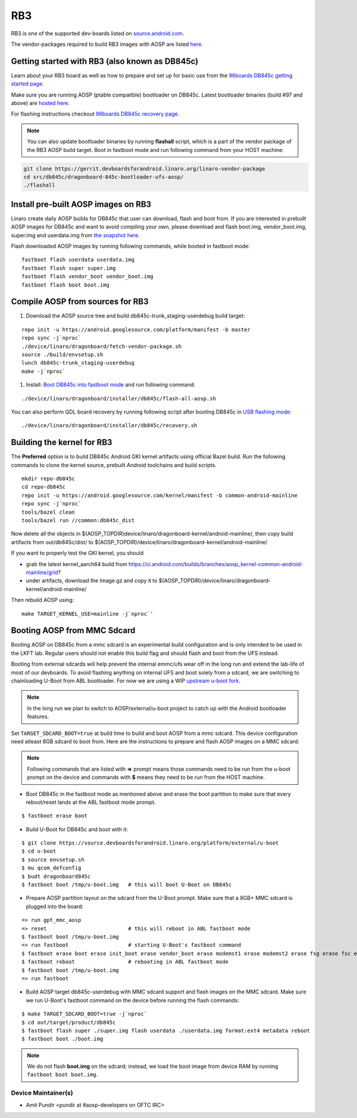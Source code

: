..
 # Copyright (c) 2023, Linaro Ltd.
 #
 # SPDX-License-Identifier: MIT

RB3
===

RB3 is one of the supported dev-boards listed on
`source.android.com <https://source.android.com/docs/setup/create/devices>`_.

The vendor-packages required to build RB3 images with AOSP are
listed `here <http://releases.devboardsforandroid.linaro.org/vendor-packages>`_.


Getting started with RB3 (also known as DB845c)
-----------------------------------------------

Learn about your RB3 board as well as how to prepare and set up for basic
use from the
`96boards DB845c getting started page <https://www.96boards.org/documentation/consumer/dragonboard/dragonboard845c/getting-started/rb3-kit/>`_.

Make sure you are running AOSP (ptable compatible) bootloader on DB845c. Latest
bootloader binaries (build #97 and above) are `hosted here
<http://snapshots.linaro.org/96boards/dragonboard845c/linaro/rescue/>`_.

For flashing instructions checkout
`96boards DB845c recovery page <https://www.96boards.org/documentation/consumer/dragonboard/dragonboard845c/installation/board-recovery.md.html>`_.

.. note::
   You can also update bootloader binaries by running **flashall** script, which is
   a part of the vendor package of the RB3 AOSP build target. Boot in fastboot mode
   and run following command from your HOST machine:

.. code::

   git clone https://gerrit.devboardsforandroid.linaro.org/linaro-vendor-package
   cd src/db845c/dragonboard-845c-bootloader-ufs-aosp/
   ./flashall


Install pre-built AOSP images on RB3
------------------------------------

Linaro create daily AOSP builds for DB845c that user can download, flash and
boot from. If you are interested in prebuilt AOSP images for DB845c and want to
avoid compiling your own, please download and flash boot.img, vendor_boot.img,
super.img and userdata.img from
`the snapshot here <http://snapshots.linaro.org/96boards/dragonboard845c/linaro/aosp-master>`_.

Flash downloaded AOSP images by running following commands, while booted
in fastboot mode::

   fastboot flash userdata userdata.img
   fastboot flash super super.img
   fastboot flash vendor_boot vendor_boot.img
   fastboot flash boot boot.img


Compile AOSP from sources for RB3
---------------------------------

#. Download the AOSP source tree and build db845c-trunk_staging-userdebug build target:

::

   repo init -u https://android.googlesource.com/platform/manifest -b master
   repo sync -j`nproc`
   ./device/linaro/dragonboard/fetch-vendor-package.sh
   source ./build/envsetup.sh
   lunch db845c-trunk_staging-userdebug
   make -j`nproc`


#. Install:  `Boot DB845c into fastboot mode <https://www.96boards.org/documentation/consumer/dragonboard/dragonboard845c/installation/board-recovery.md.html#booting-into-fastboot>`_ and run following command:

::

   ./device/linaro/dragonboard/installer/db845c/flash-all-aosp.sh

You can also perform QDL board recovery by running following script after
booting DB845c in `USB flashing mode <https://www.96boards.org/documentation/consumer/dragonboard/dragonboard845c/installation/board-recovery.md.html#connecting-the-board-in-usb-flashing-mode-aka-edl-mode>`_:

::

   ./device/linaro/dragonboard/installer/db845c/recovery.sh


Building the kernel for RB3
---------------------------

The **Preferred** option is to build DB845c Android GKI kernel artifacts using
official Bazel build. Run the following commands to clone the kernel source,
prebuilt Android toolchains and build scripts.

::

   mkdir repo-db845c
   cd repo-db845c
   repo init -u https://android.googlesource.com/kernel/manifest -b common-android-mainline
   repo sync -j`nproc`
   tools/bazel clean
   tools/bazel run //common:db845c_dist

Now delete all the objects in
$(AOSP_TOPDIR)device/linaro/dragonboard-kernel/android-mainline/, then copy
build artifacts from out/db845c/dist/ to
$(AOSP_TOPDIR)/device/linaro/dragonboard-kernel/android-mainline/

If you want to properly test the GKI kernel, you should

* grab the latest kernel_aarch64 build from
  https://ci.android.com/builds/branches/aosp_kernel-common-android-mainline/grid?

* under artifacts, download the Image.gz and copy it to
  $(AOSP_TOPDIR)/device/linaro/dragonboard-kernel/android-mainline/

Then rebuild AOSP using:

::

   make TARGET_KERNEL_USE=mainline -j`nproc`'


Booting AOSP from MMC Sdcard
----------------------------

Booting AOSP on DB845c from a mmc sdcard is an experimental build configuration
and is only intended to be used in the LKFT lab. Regular users should not enable
this build flag and should flash and boot from the UFS instead.

Booting from external sdcards will help prevent the internal emmc/ufs wear off
in the long run and extend the lab-life of most of our devboards. To avoid
flashing anything on internal UFS and boot solely from a sdcard, we are
switching to chainloading U-Boot from ABL bootloader. For now we are using a WIP
`upstream u-boot fork <https://source.devboardsforandroid.linaro.org/platform/external/u-boot/>`_.

.. note::
   In the long run we plan to switch to AOSP/external/u-boot project to catch up
   with the Android bootloader features.

Set ``TARGET_SDCARD_BOOT=true`` at build time to build and boot AOSP from a mmc
sdcard. This device configuration need atleast 8GB sdcard to boot from. Here are
the instructions to prepare and flash AOSP images on a MMC sdcard:

.. note::
   Following commands that are listed with **=>** prompt means those commands need
   to be run from the u-boot prompt on the device and commands with **$** means
   they need to be run from the HOST machine.

* Boot DB845c in the fastboot mode as mentioned above and erase the boot
  partition to make sure that every reboot/reset lands at the ABL fastboot mode
  prompt.

::

   $ fastboot erase boot

* Build U-Boot for DB845c and boot with it:

::

   $ git clone https://source.devboardsforandroid.linaro.org/platform/external/u-boot
   $ cd u-boot
   $ source envsetup.sh
   $ mu qcom_defconfig
   $ budt dragonboard845c
   $ fastboot boot /tmp/u-boot.img   # this will boot U-Boot on DB845c

* Prepare AOSP partition layout on the sdcard from the U-Boot prompt. Make sure
  that a 8GB+ MMC sdcard is plugged into the board:

::

   => run gpt_mmc_aosp
   => reset                          # this will reboot in ABL fastboot mode
   $ fastboot boot /tmp/u-boot.img
   => run fastboot                   # starting U-Boot's fastboot command
   $ fastboot erase boot erase init_boot erase vendor_boot erase modemst1 erase modemst2 erase fsg erase fsc erase misc erase metadata erase super erase userdata
   $ fastboot reboot                 # rebooting in ABL fastboot mode
   $ fastboot boot /tmp/u-boot.img
   => run fastboot

* Build AOSP target db845c-userdebug with MMC sdcard support and flash images on
  the MMC sdcard. Make sure we run U-Boot's fastboot command on the device
  before running the flash commands:

::

   $ make TARGET_SDCARD_BOOT=true -j`nproc`
   $ cd out/target/product/db845c
   $ fastboot flash super ./super.img flash userdata ./userdata.img format:ext4 metadata reboot
   $ fastboot boot ./boot.img

.. note::
   We do not flash **boot.img** on the sdcard; instead, we load the boot image from
   device RAM by running ``fastboot boot boot.img``.


Device Maintainer(s)
********************
- Amit Pundir <pundir at #aosp-developers on OFTC IRC>
